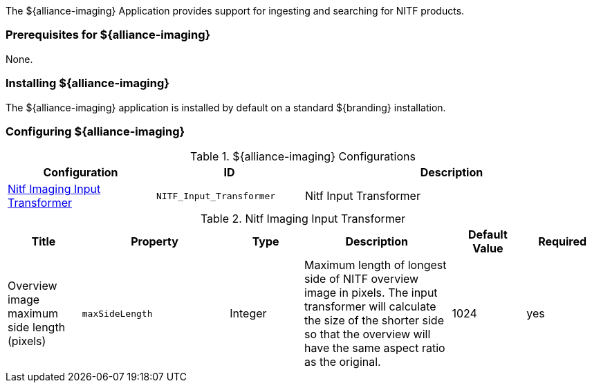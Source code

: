 
The ${alliance-imaging} Application provides support for ingesting and searching for NITF products.

=== Prerequisites for ${alliance-imaging}

None.

=== Installing ${alliance-imaging}

The ${alliance-imaging} application is installed by default on a standard ${branding} installation.

=== Configuring ${alliance-imaging}

.${alliance-imaging} Configurations
[cols="1,1m,2" options="header"]
|===
|Configuration
|ID
|Description

|<<NITF_Input_Transformer, Nitf Imaging Input Transformer>>
|NITF_Input_Transformer
|Nitf Input Transformer

|===

.[[NITF_Input_Transformer]]Nitf Imaging Input Transformer
[cols="1,2m,1,2,1,1" options="header"]
|===
|Title
|Property
|Type
|Description
|Default Value
|Required

|Overview image maximum side length (pixels)
|maxSideLength
|Integer
|Maximum length of longest side of NITF overview image in pixels. The input transformer will calculate the size of the shorter side so that the overview will have the same aspect ratio as the original.
|1024
|yes

|===
